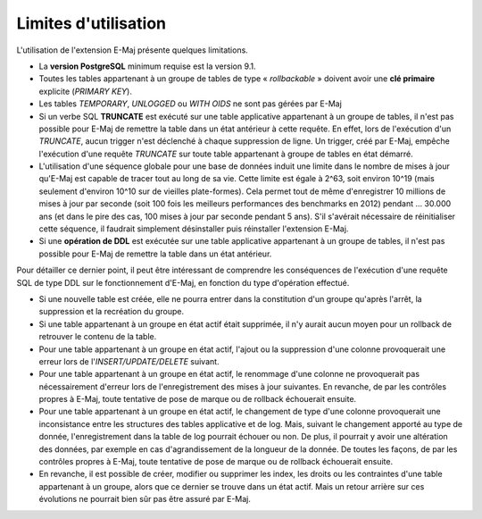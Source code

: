 Limites d'utilisation
=====================

L'utilisation de l'extension E-Maj présente quelques limitations.

* La **version PostgreSQL** minimum requise est la version 9.1.
* Toutes les tables appartenant à un groupe de tables de type « *rollbackable* » doivent avoir une **clé primaire** explicite (*PRIMARY KEY*).
* Les tables *TEMPORARY*, *UNLOGGED* ou *WITH OIDS* ne sont pas gérées par E-Maj
* Si un verbe SQL **TRUNCATE** est exécuté sur une table applicative appartenant à un groupe de tables, il n'est pas possible pour E-Maj de remettre la table dans un état antérieur à cette requête. En effet, lors de l'exécution d'un *TRUNCATE*, aucun trigger n'est déclenché à chaque suppression de ligne. Un trigger, créé par E-Maj, empêche l'exécution d'une requête *TRUNCATE* sur toute table appartenant à groupe de tables en état démarré.
* L'utilisation d'une séquence globale pour une base de données induit une limite dans le nombre de mises à jour qu'E-Maj est capable de tracer tout au long de sa vie. Cette limite est égale à 2^63, soit environ 10^19 (mais seulement d'environ 10^10  sur de vieilles plate-formes). Cela permet tout de même d'enregistrer 10 millions de mises à jour par seconde (soit 100 fois les meilleurs performances des benchmarks en 2012) pendant … 30.000 ans (et dans le pire des cas, 100 mises à jour par seconde pendant 5 ans). S'il s'avérait nécessaire de réinitialiser cette séquence, il faudrait simplement désinstaller puis réinstaller l'extension E-Maj.
* Si une **opération de DDL** est exécutée sur une table applicative appartenant à un groupe de tables, il n'est pas possible pour E-Maj de remettre la table dans un état antérieur.

Pour détailler ce dernier point, il peut être intéressant de comprendre les conséquences de l'exécution d'une requête SQL de type DDL sur le fonctionnement d'E-Maj, en fonction du type d'opération effectué.

* Si une nouvelle table est créée, elle ne pourra entrer dans la constitution d'un groupe qu'après l'arrêt, la suppression et la recréation du groupe.
* Si une table appartenant à un groupe en état actif était supprimée, il n'y aurait aucun moyen pour un rollback de retrouver le contenu de la table.
* Pour une table appartenant à un groupe en état actif, l'ajout ou la suppression d'une colonne provoquerait une erreur lors de l'*INSERT/UPDATE/DELETE* suivant.
* Pour une table appartenant à un groupe en état actif, le renommage d'une colonne ne provoquerait pas nécessairement d'erreur lors de l'enregistrement des mises à jour suivantes. En revanche, de par les contrôles propres à E-Maj, toute tentative de pose de marque ou de rollback échouerait ensuite.
* Pour une table appartenant à un groupe en état actif, le changement de type d'une colonne provoquerait une inconsistance entre les structures des tables applicative et de log. Mais, suivant le changement apporté au type de donnée, l'enregistrement dans la table de log pourrait échouer ou non. De plus, il pourrait y avoir une altération des données, par exemple en cas d'agrandissement de la longueur de la donnée.  De toutes les façons, de par les contrôles propres à E-Maj, toute tentative de pose de marque ou de rollback échouerait ensuite.
* En revanche, il est possible de créer, modifier ou supprimer les index, les droits ou les contraintes d'une table appartenant à un groupe, alors que ce dernier se trouve dans un état actif. Mais un retour arrière sur ces évolutions ne pourrait bien sûr pas être assuré par E-Maj.

